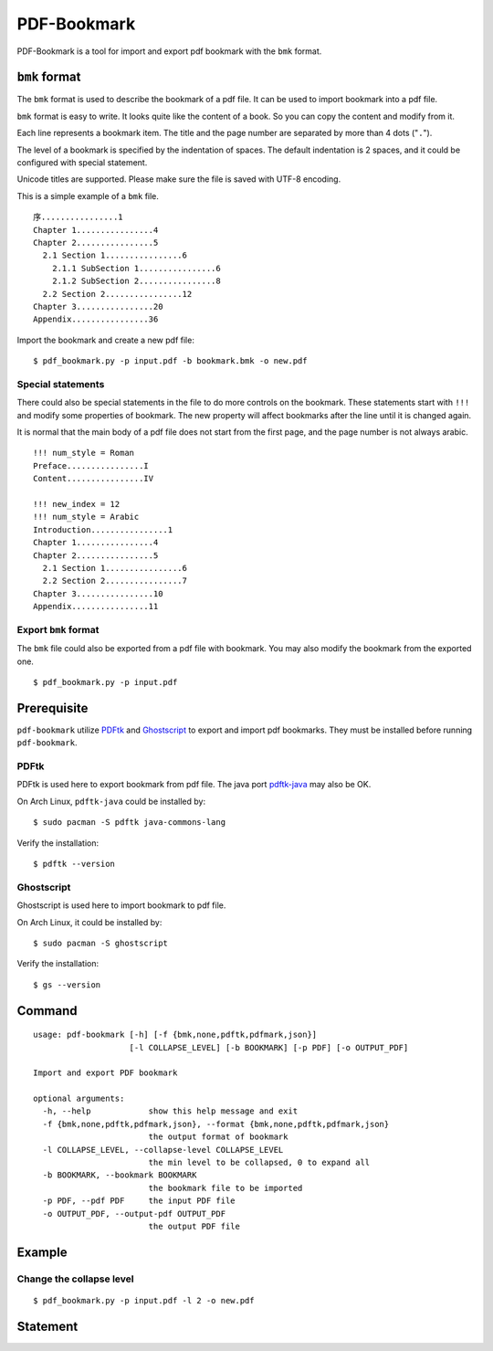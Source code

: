 PDF-Bookmark
============

PDF-Bookmark is a tool for import and export pdf bookmark
with the ``bmk`` format.


``bmk`` format
--------------

The ``bmk`` format is used to describe the bookmark of a pdf file.
It can be used to import bookmark into a pdf file.

``bmk`` format is easy to write.
It looks quite like the content of a book.
So you can copy the content and modify from it.

Each line represents a bookmark item. The title and the page number are
separated by more than 4 dots ("``.``").

The level of a bookmark is specified by the indentation of spaces.
The default indentation is 2 spaces, and it could be configured
with special statement.

Unicode titles are supported. Please make sure the file is saved with
UTF-8 encoding.

This is a simple example of a ``bmk`` file. ::

    序................1
    Chapter 1................4
    Chapter 2................5
      2.1 Section 1................6
        2.1.1 SubSection 1................6
        2.1.2 SubSection 2................8
      2.2 Section 2................12
    Chapter 3................20
    Appendix................36

Import the bookmark and create a new pdf file::

    $ pdf_bookmark.py -p input.pdf -b bookmark.bmk -o new.pdf


Special statements
^^^^^^^^^^^^^^^^^^

There could also be special statements in the file to do more controls
on the bookmark. These statements start with ``!!!`` and modify some
properties of bookmark. The new property will affect bookmarks after
the line until it is changed again.

It is normal that the main body of a pdf file does not start from the
first page, and the page number is not always arabic. ::

    !!! num_style = Roman
    Preface................I
    Content................IV

    !!! new_index = 12
    !!! num_style = Arabic
    Introduction................1
    Chapter 1................4
    Chapter 2................5
      2.1 Section 1................6
      2.2 Section 2................7
    Chapter 3................10
    Appendix................11


Export ``bmk`` format
^^^^^^^^^^^^^^^^^^^^^

The ``bmk`` file could also be exported from a pdf file with bookmark.
You may also modify the bookmark from the exported one. ::

    $ pdf_bookmark.py -p input.pdf


Prerequisite
------------

``pdf-bookmark`` utilize
`PDFtk <https://www.pdflabs.com/tools/pdftk-server/>`_
and `Ghostscript <https://www.ghostscript.com>`_
to export and import pdf bookmarks.
They must be installed before running ``pdf-bookmark``.


PDFtk
^^^^^

PDFtk is used here to export bookmark from pdf file.
The java port `pdftk-java <https://gitlab.com/pdftk-java/pdftk>`_
may also be OK.

On Arch Linux, ``pdftk-java`` could be installed by::

    $ sudo pacman -S pdftk java-commons-lang

Verify the installation::

    $ pdftk --version


Ghostscript
^^^^^^^^^^^

Ghostscript is used here to import bookmark to pdf file.

On Arch Linux, it could be installed by::

    $ sudo pacman -S ghostscript

Verify the installation::

    $ gs --version


Command
-------

::

    usage: pdf-bookmark [-h] [-f {bmk,none,pdftk,pdfmark,json}]
                        [-l COLLAPSE_LEVEL] [-b BOOKMARK] [-p PDF] [-o OUTPUT_PDF]

    Import and export PDF bookmark

    optional arguments:
      -h, --help            show this help message and exit
      -f {bmk,none,pdftk,pdfmark,json}, --format {bmk,none,pdftk,pdfmark,json}
                            the output format of bookmark
      -l COLLAPSE_LEVEL, --collapse-level COLLAPSE_LEVEL
                            the min level to be collapsed, 0 to expand all
      -b BOOKMARK, --bookmark BOOKMARK
                            the bookmark file to be imported
      -p PDF, --pdf PDF     the input PDF file
      -o OUTPUT_PDF, --output-pdf OUTPUT_PDF
                            the output PDF file


Example
-------

Change the collapse level
^^^^^^^^^^^^^^^^^^^^^^^^^

::

    $ pdf_bookmark.py -p input.pdf -l 2 -o new.pdf


Statement
---------
